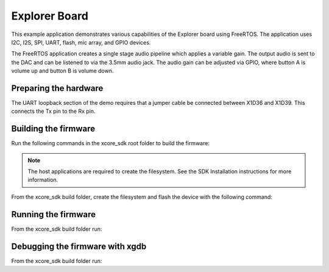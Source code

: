 ##############
Explorer Board
##############

This example application demonstrates various capabilities of the Explorer board using FreeRTOS. The application uses I2C, I2S, SPI, UART, flash, mic array, and GPIO devices.

The FreeRTOS application creates a single stage audio pipeline which applies a variable gain. The output audio is sent to the DAC and can be listened to via the 3.5mm audio jack. The audio gain can be adjusted via GPIO, where button A is volume up and button B is volume down.

**********************
Preparing the hardware
**********************

The UART loopback section of the demo requires that a jumper cable be connected
between X1D36 and X1D39. This connects the Tx pin to the Rx pin.

*********************
Building the firmware
*********************

Run the following commands in the xcore_sdk root folder to build the firmware:

.. tab:: Linux and Mac

    .. code-block:: console

        cmake -B build -DCMAKE_TOOLCHAIN_FILE=xmos_cmake_toolchain/xs3a.cmake
        cd build
        make example_freertos_audio_example

.. tab:: Windows

    .. code-block:: console

        cmake -G "NMake Makefiles" -B build -DCMAKE_TOOLCHAIN_FILE=xmos_cmake_toolchain/xs3a.cmake
        cd build
        nmake example_freertos_audio_example

.. note::
   The host applications are required to create the filesystem.  See the SDK Installation instructions for more information.

From the xcore_sdk build folder, create the filesystem and flash the device with the following command:

.. tab:: Linux and Mac

    .. code-block:: console

        make flash_fs_example_freertos_audio_example

.. tab:: Windows

    .. code-block:: console

        nmake flash_fs_example_freertos_audio_example

********************
Running the firmware
********************

From the xcore_sdk build folder run:

.. tab:: Linux and Mac

    .. code-block:: console

        make run_example_freertos_audio_example

.. tab:: Windows

    .. code-block:: console

        nmake run_example_freertos_audio_example


********************************
Debugging the firmware with xgdb
********************************

From the xcore_sdk build folder run:

.. tab:: Linux and Mac

    .. code-block:: console

        make debug_example_freertos_audio_example

.. tab:: Windows

    .. code-block:: console

        nmake debug_example_freertos_audio_example
